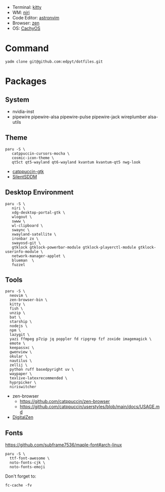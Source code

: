 - Terminal: [[https://sw.kovidgoyal.net/kitty/][kitty]]
- WM: [[https://github.com/YaLTeR/niri][niri]]
- Code Editor: [[https://astronvim.com][astronvim]]
- Browser: [[https://zen-browser.app/][zen]]
- OS: [[https://cachyos.org/][CachyOS]]

#+html: <img src="https://github.com/user-attachments/assets/afe41a8c-0c1c-4bdf-917d-defe0e62b647"/>

* Command
  #+begin_src shell
  yadm clone git@github.com:edpyt/dotfiles.git
  #+end_src

* Packages
** System

   + nvidia-inst
   + pipewire pipewire-alsa pipewire-pulse pipewire-jack wireplumber alsa-utils

** Theme 
   #+begin_src shell
   paru -S \
      catppuccin-cursors-mocha \
      cosmic-icon-theme \
      qt5ct qt5-wayland qt6-wayland kvantum kvantum-qt5 nwg-look
   #+end_src
   + [[https://github.com/catppuccin/gtk/blob/main/docs/USAGE.md][catppuccin-gtk]]
   + [[https://github.com/uiriansan/SilentSDDM][SilentSDDM]]

** Desktop Environment

   #+begin_src shell
   paru -S \
      niri \
      xdg-desktop-portal-gtk \
      wlogout \
      swww \
      wl-clipboard \
      swaync \
      xwayland-satellite \
      ironbar zx \
      swayosd-git \
      gtklock gtklock-powerbar-module gtklock-playerctl-module gtklock-userinfo-module \
      network-manager-applet \
      blueman  \
      fuzzel
   #+end_src
** Tools
   #+begin_src shell
   paru -S \
     neovim \
     zen-browser-bin \
     kitty \
     fish \
     unzip \
     bat \
     starship \
     nodejs \
     npm \
     lazygit \
     yazi ffmpeg p7zip jq poppler fd ripgrep fzf zoxide imagemagick \
     emote \
     keepassxc \
     gwenview \
     okular \
     nautilus \
     zellij \
     python ruff basedpyright uv \
     waypaper \
     texlive-latexrecommended \
     hyprpicker \
     niriswitcher
   #+end_src
   - zen-browser
      + https://github.com/catppuccin/zen-browser
      + https://github.com/catppuccin/userstyles/blob/main/docs/USAGE.md
   - [[https://www.digitalzen.app/][DigitalZen]]

** Fonts

   [[https://github.com/subframe7536/maple-font#arch-linux]]
   #+begin_src shell
   paru -S \
     ttf-font-awesome \
     noto-fonts-cjk \
     noto-fonts-emoji
   #+end_src

   Don't forget to:
   #+begin_src shell
   fc-cache -fv
   #+end_src

